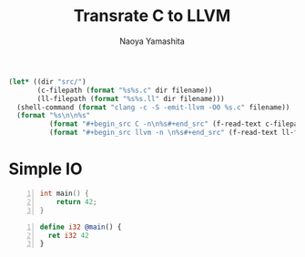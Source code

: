 #+title: Transrate C to LLVM
#+author: Naoya Yamashita
#+export_file_name: llvm

#+name: clang
#+header: :var filename="test" :exports none :cache yes :results raw drawer
#+begin_src emacs-lisp
  (let* ((dir "src/")
         (c-filepath (format "%s%s.c" dir filename))
         (ll-filepath (format "%s%s.ll" dir filename)))
    (shell-command (format "clang -c -S -emit-llvm -O0 %s.c" filename))
    (format "%s\n\n%s"
            (format "#+begin_src C -n\n%s#+end_src" (f-read-text c-filepath))
            (format "#+begin_src llvm -n \n%s#+end_src" (f-read-text ll-filepath))))
#+end_src

* Simple IO
#+call: clang("01_return")

#+RESULTS[69a97e2527258f42f82579e30537dda5fb15dbf9]:
:RESULTS:
#+begin_src C -n
int main() {
    return 42;
}
#+end_src

#+begin_src llvm -n 
define i32 @main() {
  ret i32 42
}
#+end_src
:END:
